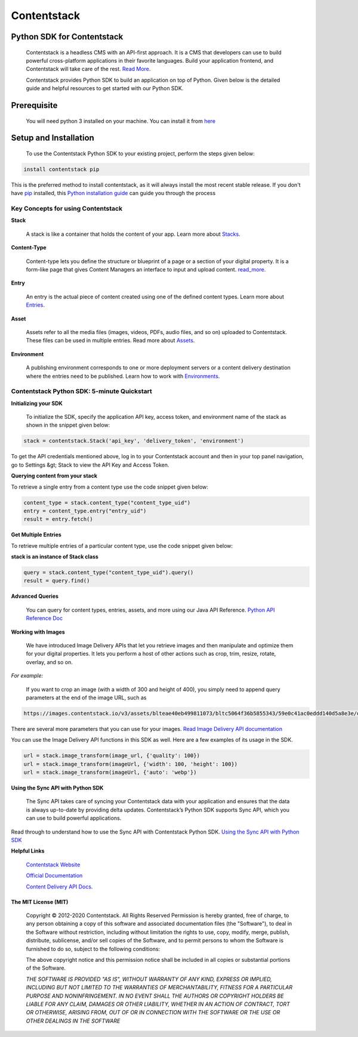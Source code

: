 ================
**Contentstack**
================

Python SDK for Contentstack
===========================

  Contentstack is a headless CMS with an API-first approach. It is a CMS that developers can use to build powerful cross-platform applications in their favorite languages. Build your application frontend, and Contentstack will take care of the rest. `Read More <https://www.contentstack.com/>`_.

  Contentstack provides Python SDK to build an application on top of Python. Given below is the detailed guide and helpful resources to get started with our Python SDK.

Prerequisite
============

  You will need python 3 installed on your machine. You can install it from `here <https://www.python.org/ftp/python/3.7.4/python-3.7.4-macosx10.9.pkg>`_

Setup and Installation
======================

  To use the Contentstack Python SDK to your existing project, perform the steps given below:

.. code-block:: python

   install contentstack pip


This is the preferred method to install contentstack, as it will always install the most recent stable release. If you don't have `pip <https://pip.pypa.io/>`_
installed, this `Python installation guide <http://docs.python-guide.org/en/latest/starting/installation/>`_ can guide you through the process


Key Concepts for using Contentstack
-----------------------------------

**Stack**

  A stack is like a container that holds the content of your app. Learn more about `Stacks <https://www.contentstack.com/docs/developers/set-up-stack>`_.

**Content-Type**

  Content-type lets you define the structure or blueprint of a page or a section of your digital property. It is a form-like page that gives Content Managers an interface to input and upload content. `read_more <https://www.contentstack.com/docs/developers/create-content-types>`_.

**Entry**

    An entry is the actual piece of content created using one of the defined content types. Learn more about `Entries <https://www.contentstack.com/docs/content-managers/work-with-entries>`_.

**Asset**

    Assets refer to all the media files (images, videos, PDFs, audio files, and so on) uploaded to Contentstack. These files can be used in multiple entries. Read more about `Assets <https://www.contentstack.com/docs/content-managers/work-with-assets>`_.

**Environment**

    A publishing environment corresponds to one or more deployment servers or a content delivery destination where the entries need to be published. Learn how to work with `Environments <https://www.contentstack.com/docs/developers/set-up-environments)>`_.



Contentstack Python SDK: 5-minute Quickstart
--------------------------------------------

**Initializing your SDK**

    To initialize the SDK, specify the application  API key, access token, and environment name of the stack as shown in the snippet given below:

.. code-block:: python

   stack = contentstack.Stack('api_key', 'delivery_token', 'environment')


To get the API credentials mentioned above, log in to your Contentstack account and then in your top panel navigation, go to Settings &gt; Stack to view the API Key and Access Token.



**Querying content from your stack**

To retrieve a single entry from a content type use the code snippet given below:

.. code-block:: python

   content_type = stack.content_type("content_type_uid")
   entry = content_type.entry("entry_uid")
   result = entry.fetch()


**Get Multiple Entries**

To retrieve multiple entries of a particular content type, use the code snippet given below:


**stack is an instance of Stack class**

.. code-block:: python

   query = stack.content_type("content_type_uid").query()
   result = query.find()

**Advanced Queries**

     You can query for content types, entries, assets, and more using our Java API Reference. `Python API Reference Doc <https://www.contentstack.com/docs/platforms/python/api-reference/>`_


**Working with Images**

    We have introduced Image Delivery APIs that let you retrieve images and then manipulate and optimize them for your digital properties. It lets you perform a host of other actions such as crop, trim, resize, rotate, overlay, and so on.

*For example:*

    If you want to crop an image (with a width of 300 and height of 400), you simply need to append query parameters at the end of the image URL, such as

.. code-block:: python

   https://images.contentstack.io/v3/assets/blteae40eb499811073/bltc5064f36b5855343/59e0c41ac0eddd140d5a8e3e/download?crop=300,400


There are several more parameters that you can use for your images. `Read Image Delivery API documentation <https://www.contentstack.com/docs/platforms/python/api-reference/>`_

You can use the Image Delivery API functions in this SDK as well. Here are a few examples of its usage in the SDK.

.. code-block:: python

   url = stack.image_transform(image_url, {'quality': 100})
   url = stack.image_transform(imageUrl, {'width': 100, 'height': 100})
   url = stack.image_transform(imageUrl, {'auto': 'webp'})

**Using the Sync API with Python SDK**

    The Sync API takes care of syncing your Contentstack data with your application and ensures that the data is always up-to-date by providing delta updates. Contentstack’s Python SDK supports Sync API, which you can use to build powerful applications.

Read through to understand how to use the Sync API with Contentstack Python SDK. `Using the Sync API with Python SDK <https://www.contentstack.com/docs/developers/python/using-the-sync-api-with-python-sdk>`_


**Helpful Links**

  `Contentstack Website <https://www.contentstack.com>`_

  `Official Documentation <https://www.contentstack.com/docs/developers/apis/content-delivery-api/>`_

  `Content Delivery API Docs <https://www.contentstack.com/docs/developers/apis/content-delivery-api>`_.


The MIT License (MIT)
^^^^^^^^^^^^^^^^^^^^^

    Copyright © 2012-2020 Contentstack. All Rights Reserved Permission is hereby granted, free of charge, to any person obtaining a copy of this software and associated documentation files (the "Software"), to deal in the Software without restriction, including without limitation the rights to use, copy, modify, merge, publish, distribute, sublicense, and/or sell copies of the Software, and to permit persons to whom the Software is furnished to do so, subject to the following conditions:
    
    The above copyright notice and this permission notice shall be included in all copies or substantial portions of the Software.
    
    *THE SOFTWARE IS PROVIDED "AS IS", WITHOUT WARRANTY OF ANY KIND, EXPRESS OR IMPLIED, INCLUDING BUT NOT LIMITED TO THE WARRANTIES OF MERCHANTABILITY, FITNESS FOR A PARTICULAR PURPOSE AND NONINFRINGEMENT. IN NO EVENT SHALL THE AUTHORS OR COPYRIGHT HOLDERS BE LIABLE FOR ANY CLAIM, DAMAGES OR OTHER LIABILITY, WHETHER IN AN ACTION OF CONTRACT, TORT OR OTHERWISE, ARISING FROM, OUT OF OR IN CONNECTION WITH THE SOFTWARE OR THE USE OR OTHER DEALINGS IN THE SOFTWARE*